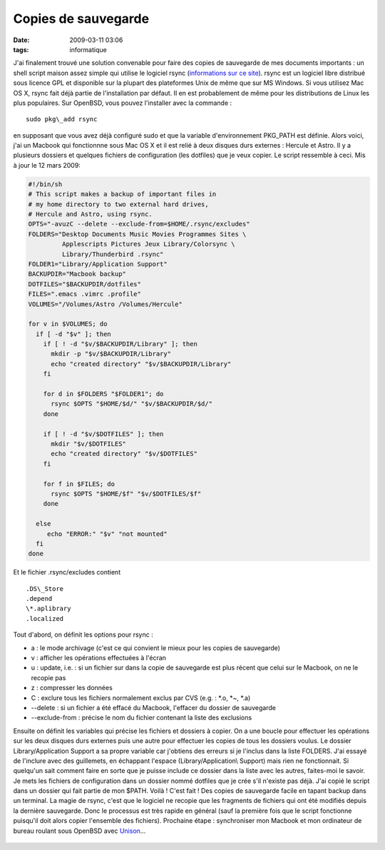 Copies de sauvegarde
####################
:date: 2009-03-11 03:06
:tags: informatique

J'ai finalement trouvé une solution convenable pour faire des copies de
sauvegarde de mes documents importants : un shell script maison assez
simple qui utilise le logiciel rsync (`informations sur ce site`_).
rsync est un logiciel libre distribué sous licence GPL et disponible sur
la plupart des plateformes Unix de même que sur MS Windows.
Si vous utilisez Mac OS X, rsync fait déjà partie de l'installation par
défaut. Il en est probablement de même pour les distributions de Linux
les plus populaires. Sur OpenBSD, vous pouvez l'installer avec la
commande :

::

    sudo pkg\_add rsync

en supposant que vous avez déjà configuré sudo et que la variable
d'environnement PKG\_PATH est définie.
Alors voici, j'ai un Macbook qui fonctionnne sous Mac OS X et il est
relié à deux disques durs externes : Hercule et Astro. Il y a plusieurs
dossiers et quelques fichiers de configuration (les dotfiles) que je
veux copier. Le script ressemble à ceci.
Mis à jour le 12 mars 2009:

.. code-block:: bash

    #!/bin/sh
    # This script makes a backup of important files in
    # my home directory to two external hard drives,
    # Hercule and Astro, using rsync.
    OPTS="-avuzC --delete --exclude-from=$HOME/.rsync/excludes"
    FOLDERS="Desktop Documents Music Movies Programmes Sites \
             Applescripts Pictures Jeux Library/Colorsync \
             Library/Thunderbird .rsync"
    FOLDER1="Library/Application Support"
    BACKUPDIR="Macbook backup"
    DOTFILES="$BACKUPDIR/dotfiles"
    FILES=".emacs .vimrc .profile"
    VOLUMES="/Volumes/Astro /Volumes/Hercule"
    
    for v in $VOLUMES; do
      if [ -d "$v" ]; then
        if [ ! -d "$v/$BACKUPDIR/Library" ]; then
          mkdir -p "$v/$BACKUPDIR/Library"
          echo "created directory" "$v/$BACKUPDIR/Library"
        fi
        
        for d in $FOLDERS "$FOLDER1"; do
          rsync $OPTS "$HOME/$d/" "$v/$BACKUPDIR/$d/"
        done
    
        if [ ! -d "$v/$DOTFILES" ]; then
          mkdir "$v/$DOTFILES"
          echo "created directory" "$v/$DOTFILES"
        fi
    
        for f in $FILES; do
          rsync $OPTS "$HOME/$f" "$v/$DOTFILES/$f"
        done
      
      else
         echo "ERROR:" "$v" "not mounted"
      fi
    done

Et le fichier .rsync/excludes contient

::

    .DS\_Store
    .depend
    \*.aplibrary
    .localized

Tout d'abord, on définit les options pour rsync :

-  a : le mode archivage (c'est ce qui convient le mieux pour les copies
   de sauvegarde)
-  v : afficher les opérations effectuées à l'écran
-  u : update, i.e. : si un fichier sur dans la copie de sauvegarde est
   plus récent que celui sur le Macbook, on ne le recopie pas
-  z : compresser les données
-  C : exclure tous les fichiers normalement exclus par CVS (e.g. :
   \*.o, \*~, \*.a)
-  --delete : si un fichier a été effacé du Macbook, l'effacer du
   dossier de sauvegarde
-  --exclude-from : précise le nom du fichier contenant la liste des
   exclusions

Ensuite on définit les variables qui précise les fichiers et dossiers à
copier. On a une boucle pour effectuer les opérations sur les deux
disques durs externes puis une autre pour effectuer les copies de tous
les dossiers voulus.
Le dossier Library/Application Support a sa propre variable car
j'obtiens des erreurs si je l'inclus dans la liste FOLDERS. J'ai essayé
de l'inclure avec des guillemets, en échappant l'espace
(Library/Application\\ Support) mais rien ne fonctionnait. Si quelqu'un
sait comment faire en sorte que je puisse include ce dossier dans la
liste avec les autres, faites-moi le savoir.
Je mets les fichiers de configuration dans un dossier nommé dotfiles que
je crée s'il n'existe pas déjà.
J'ai copié le script dans un dossier qui fait partie de mon $PATH. Voilà
! C'est fait ! Des copies de sauvegarde facile en tapant backup dans un
terminal. La magie de rsync, c'est que le logiciel ne recopie que les
fragments de fichiers qui ont été modifiés depuis la dernière
sauvegarde. Donc le processus est très rapide en général (sauf la
première fois que le script fonctionne puisqu'il doit alors copier
l'ensemble des fichiers).
Prochaine étape : synchroniser mon Macbook et mon ordinateur de bureau
roulant sous OpenBSD avec `Unison`_...

.. figure:: https://blogger.googleusercontent.com/tracker/697344570467959391-3877704818423686673?l=mathfou.blogspot.com
   :align: center
   :alt: 

.. _informations sur ce site: http://samba.anu.edu.au/rsync/
.. _Unison: http://www.cis.upenn.edu/%7Ebcpierce/unison/
